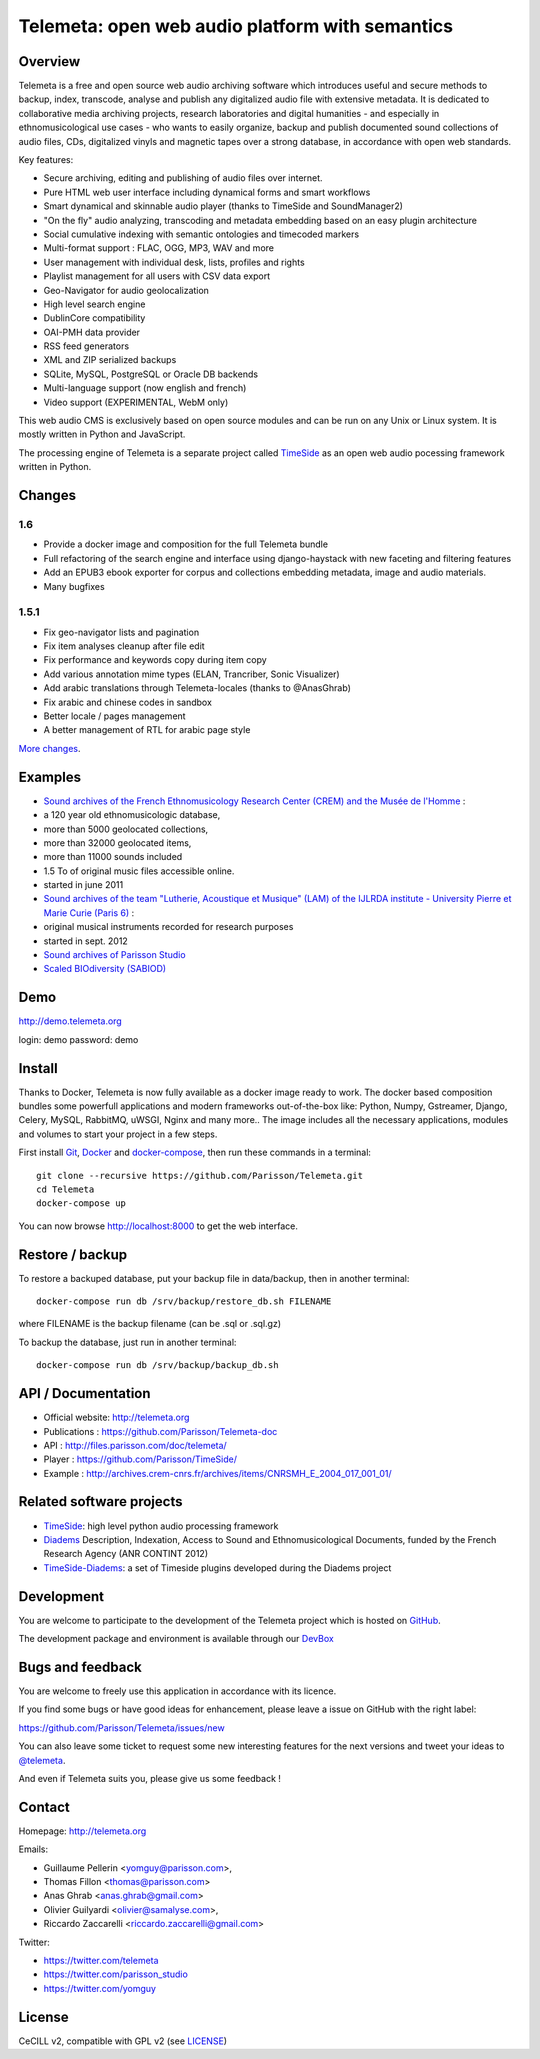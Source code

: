 =================================================
Telemeta: open web audio platform with semantics
=================================================

|version| |downloads| |travis_master| |coverage_master|

.. |version| image:: https://img.shields.io/pypi/v/telemeta.svg
   :target: https://pypi.python.org/pypi/Telemeta/
   :alt: Version

.. |downloads| image:: https://img.shields.io/pypi/dm/telemeta.svg
   :target: https://pypi.python.org/pypi/Telemeta/
   :alt: Downloads

.. |travis_master| image:: https://secure.travis-ci.org/Parisson/Telemeta.png?branch=master
   :target: https://travis-ci.org/Parisson/Telemeta/
   :alt: Travis

.. |coverage_master| image:: https://coveralls.io/repos/Parisson/Telemeta/badge.png?branch=master
   :target: https://coveralls.io/r/Parisson/Telemeta?branch=master
   :alt: Coverage


Overview
=========

Telemeta is a free and open source web audio archiving software which introduces useful and secure methods to backup, index, transcode, analyse and publish any digitalized audio file with extensive metadata. It is dedicated to collaborative media archiving projects, research laboratories and digital humanities - and especially in ethnomusicological use cases - who wants to easily organize, backup and publish documented sound collections of audio files, CDs, digitalized vinyls and magnetic tapes over a strong database, in accordance with open web standards.

Key features:

* Secure archiving, editing and publishing of audio files over internet.
* Pure HTML web user interface including dynamical forms and smart workflows
* Smart dynamical and skinnable audio player (thanks to  TimeSide and  SoundManager2)
* "On the fly" audio analyzing, transcoding and metadata embedding based on an easy plugin architecture
* Social cumulative indexing with semantic ontologies and timecoded markers
* Multi-format support : FLAC, OGG, MP3, WAV and more
* User management with individual desk, lists, profiles and rights
* Playlist management for all users with CSV data export
* Geo-Navigator for audio geolocalization
* High level search engine
* DublinCore compatibility
* OAI-PMH data provider
* RSS feed generators
* XML and ZIP serialized backups
* SQLite, MySQL, PostgreSQL or Oracle DB backends
* Multi-language support (now english and french)
* Video support (EXPERIMENTAL, WebM only)

This web audio CMS is exclusively based on open source modules and can be run on any Unix or Linux system.
It is mostly written in Python and JavaScript.

The processing engine of Telemeta is a separate project called `TimeSide <https://github.com/yomguy/timeside/>`_ as an open web audio pocessing framework written in Python.


Changes
========

1.6
++++

* Provide a docker image and composition for the full Telemeta bundle
* Full refactoring of the search engine and interface using django-haystack with new faceting and filtering features
* Add an EPUB3 ebook exporter for corpus and collections embedding metadata, image and audio materials.
* Many bugfixes

1.5.1
++++++

* Fix geo-navigator lists and pagination
* Fix item analyses cleanup after file edit
* Fix performance and keywords copy during item copy
* Add various annotation mime types (ELAN, Trancriber, Sonic Visualizer)
* Add arabic translations through Telemeta-locales (thanks to @AnasGhrab)
* Fix arabic and chinese codes in sandbox
* Better locale / pages management
* A better management of RTL for arabic page style

`More changes <http://parisson.github.io/Telemeta/category/releases.html>`_.


Examples
========

* `Sound archives of the French Ethnomusicology Research Center (CREM) and the Musée de l'Homme <http://archives.crem-cnrs.fr>`_ :

* a 120 year old ethnomusicologic database,
* more than 5000 geolocated collections,
* more than 32000 geolocated items,
* more than 11000 sounds included
* 1.5 To of original music files accessible online.
* started in june 2011

* `Sound archives of the team "Lutherie, Acoustique et Musique" (LAM) of the IJLRDA institute - University Pierre et Marie Curie (Paris 6) <http://telemeta.lam.jussieu.fr>`_ :

* original musical instruments recorded for research purposes
* started in sept. 2012

* `Sound archives of Parisson Studio <http://parisson.telemeta.org>`_

* `Scaled BIOdiversity (SABIOD) <http://sabiod.telemeta.org>`_


Demo
====

http://demo.telemeta.org

login: demo
password: demo


Install
=======

Thanks to Docker, Telemeta is now fully available as a docker image ready to work. The docker based composition bundles some powerfull applications and modern frameworks out-of-the-box like: Python, Numpy, Gstreamer, Django, Celery, MySQL, RabbitMQ, uWSGI, Nginx and many more.. The image includes all the necessary applications, modules and volumes to start your project in a few steps.

First install `Git <http://git-scm.com/downloads>`_, `Docker <https://docs.docker.com/installation/>`_ and `docker-compose <https://docs.docker.com/compose/install/>`_, then run these commands in a terminal::

    git clone --recursive https://github.com/Parisson/Telemeta.git
    cd Telemeta
    docker-compose up

You can now browse http://localhost:8000 to get the web interface.


Restore / backup
================

To restore a backuped database, put your backup file in data/backup, then in another terminal::

    docker-compose run db /srv/backup/restore_db.sh FILENAME

where FILENAME is the backup filename (can be .sql or .sql.gz)

To backup the database, just run in another terminal::

    docker-compose run db /srv/backup/backup_db.sh


API / Documentation
====================

* Official website: http://telemeta.org
* Publications : https://github.com/Parisson/Telemeta-doc
* API : http://files.parisson.com/doc/telemeta/
* Player : https://github.com/Parisson/TimeSide/
* Example : http://archives.crem-cnrs.fr/archives/items/CNRSMH_E_2004_017_001_01/


Related software projects
==========================

* `TimeSide <https://github.com/yomguy/timeside/>`_: high level python audio processing framework
* `Diadems <http://www.irit.fr/recherches/SAMOVA/DIADEMS/fr/welcome/&cultureKey=en>`_ Description, Indexation, Access to Sound and Ethnomusicological Documents, funded by the French Research Agency (ANR CONTINT 2012)
* `TimeSide-Diadems <https://github.com/ANR-DIADEMS/timeside-diadems>`_: a set of Timeside plugins developed during the Diadems project


Development
===========

|travis_dev| |coverage_dev|

.. |travis_dev| image:: https://secure.travis-ci.org/Parisson/Telemeta.png?branch=dev
   :target: https://travis-ci.org/Parisson/Telemeta/
   :alt: Travis

.. |coverage_dev| image:: https://coveralls.io/repos/Parisson/Telemeta/badge.png?branch=dev
   :target: https://coveralls.io/r/Parisson/Telemeta?branch=dev
   :alt: Coverage


You are welcome to participate to the development of the Telemeta project which is hosted on `GitHub <https://github.com/Parisson/Telemeta>`_.

The development package and environment is available through our `DevBox <https://github.com/Parisson/DevBox>`_


Bugs and feedback
=================

You are welcome to freely use this application in accordance with its licence.

If you find some bugs or have good ideas for enhancement, please leave a issue on GitHub with the right label:

https://github.com/Parisson/Telemeta/issues/new

You can also leave some ticket to request some new interesting features for the next versions and tweet your ideas to `@telemeta <https://twitter.com/telemeta>`_.

And even if Telemeta suits you, please give us some feedback !


Contact
=======

Homepage: http://telemeta.org

Emails:

* Guillaume Pellerin <yomguy@parisson.com>,
* Thomas Fillon <thomas@parisson.com>
* Anas Ghrab <anas.ghrab@gmail.com>
* Olivier Guilyardi <olivier@samalyse.com>,
* Riccardo Zaccarelli <riccardo.zaccarelli@gmail.com>

Twitter:

* https://twitter.com/telemeta
* https://twitter.com/parisson_studio
* https://twitter.com/yomguy


License
=======

CeCILL v2, compatible with GPL v2 (see `LICENSE <http://github.com/yomguy/Telemeta/blob/master/LICENSE.txt>`_)
